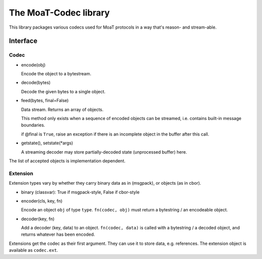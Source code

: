======================
The MoaT-Codec library
======================

This library packages various codecs used for MoaT protocols
in a way that's reason- and stream-able.

Interface
+++++++++

Codec
-----

* encode(obj)

  Encode the object to a bytestream.

* decode(bytes)

  Decode the given bytes to a single object.

* feed(bytes, final=False)

  Data stream. Returns an array of objects.

  This method only exists when a sequence of encoded objects can be streamed,
  i.e. contains built-in message boundaries.

  if @final is ``True``, raise an exception if there is an incomplete
  object in the buffer after this call.

* getstate(), setstate(\*args)

  A streaming decoder may store partially-decoded state (unprocessed
  buffer) here.

The list of accepted objects is implementation dependent.

Extension
---------

Extension types vary by whether they carry binary data as in (msgpack), or
objects (as in cbor).

* binary (classvar): True if msgpack-style, False if cbor-style

* encoder(cls, key, fn)

  Encode an object ``obj`` of type ``type``. ``fn(codec, obj)`` must return
  a bytestring / an encodeable object.

* decoder(key, fn)

  Add a decoder (key, data) to an object. ``fn(codec, data)`` is called with a
  bytestring / a decoded object, and returns whatever has been encoded.

Extensions get the codec as their first argument. They can use it to store
data, e.g. references. The extension object is available as ``codec.ext``.

